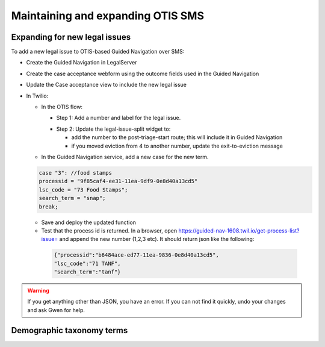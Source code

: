 ====================================
Maintaining and expanding OTIS SMS
====================================

Expanding for new legal issues
=====================================

To add a new legal issue to OTIS-based Guided Navigation over SMS:

* Create the Guided Navigation in LegalServer
* Create the case acceptance webform using the outcome fields used in the Guided Navigation
* Update the Case acceptance view to include the new legal issue
* In Twilio:

  * In the OTIS flow:

    * Step 1: Add a number and label for the legal issue.

    .. image:: ../assets/twilio-legal-issue-start.png


    * Step 2: Update the legal-issue-split widget to:

      * add the number to the post-triage-start route; this will include it in Guided Navigation
      * if you moved eviction from 4 to another number, update the exit-to-eviction message

    .. image:: ../assets/twilio-split-legal-issue.png


  * In the Guided Navigation service, add a new case for the new term.

  .. code-block:: javascript

      case "3": //food stamps
      processid = "9f85caf4-ee31-11ea-9df9-0e8d40a13cd5"
      lsc_code = "73 Food Stamps";
      search_term = "snap";
      break;

  * Save and deploy the updated function
  * Test that the process id is returned. In a browser, open https://guided-nav-1608.twil.io/get-process-list?issue= and append the new number (1,2,3 etc). It should return json like the following:

   .. code-block:: json

     {"processid":"b6484ace-ed77-11ea-9836-0e8d40a13cd5",
     "lsc_code":"71 TANF",
     "search_term":"tanf"}

.. warning:: If you get anything other than JSON, you have an error. If you can not find it quickly, undo your changes and ask Gwen for help.


Demographic taxonomy terms
=============================




